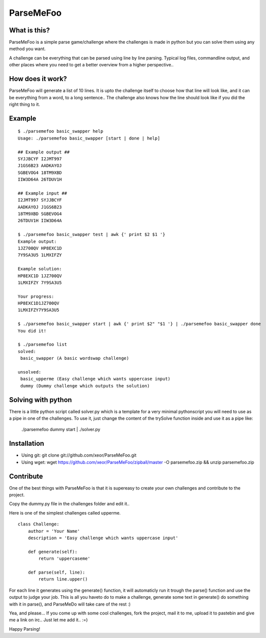 ParseMeFoo
==========


What is this?
-------------

ParseMeFoo is a simple parse game/challenge where the challenges is
made in python but you can solve them using any method you want.

A challenge can be everything that can be parsed using line by line
parsing. Typical log files, commandline output, and other places where
you need to get a better overview from a higher perspective..


How does it work?
-----------------

ParseMeFoo will generate a list of 10 lines. It is upto the challenge
itself to choose how that line will look like, and it can be
everything from a word, to a long sentence.. The challenge also knows
how the line should look like if you did the right thing to it.


Example
-------

::

  $ ./parsemefoo basic_swapper help
  Usage: ./parsemefoo basic_swapper [start | done | help]
  
  ## Example output ##
  SYJJBCYF I2JMT997 
  J1GS6B23 AADKAYOJ 
  SGBEVOG4 18TM9XBD 
  IIW3D64A 26TDUV1H 
  
  ## Example input ##
  I2JMT997 SYJJBCYF 
  AADKAYOJ J1GS6B23 
  18TM9XBD SGBEVOG4 
  26TDUV1H IIW3D64A 

  $ ./parsemefoo basic_swapper test | awk {' print $2 $1 '}
  Example output:
  1JZ700QV HP8EXC1D
  7Y9SA3U5 1LMXIFZY
  
  Example solution:
  HP8EXC1D 1JZ700QV
  1LMXIFZY 7Y9SA3U5
  
  Your progress:
  HP8EXC1D1JZ700QV
  1LMXIFZY7Y9SA3U5

  $ ./parsemefoo basic_swapper start | awk {' print $2" "$1 '} | ./parsemefoo basic_swapper done
  You did it!

  $ ./parsemefoo list
  solved:
   basic_swapper (A basic wordswap challenge)
 
  unsolved:
   basic_upperme (Easy challenge which wants uppercase input)
   dummy (Dummy challenge which outputs the solution)


Solving with python
-------------------

There is a little python script called solver.py which is a template
for a very minimal pythonscript you will need to use as a pipe in one
of the challenges. To use it, just change the content of the trySolve
function inside and use it as a pipe like:
  ./parsemefoo dummy start | ./solver.py


Installation
------------

* Using git: git clone git://github.com/xeor/ParseMeFoo.git
* Using wget: wget https://github.com/xeor/ParseMeFoo/zipball/master -O parsemefoo.zip && unzip parsemefoo.zip


Contribute
----------

One of the best things with ParseMeFoo is that it is supereasy to
create your own challenges and contribute to the project.

Copy the dummy.py file in the challenges folder and edit it..

Here is one of the simplest challenges called upperme.

::

 class Challenge:
     author = 'Your Name'
     description = 'Easy challenge which wants uppercase input'
 
     def generate(self):
         return 'uppercaseme'
 
     def parse(self, line):
         return line.upper()

For each line it generates using the generate() function, it will
automaticly run it trough the parse() function and use the output to
judge your job. This is all you haveto do to make a challenge,
generate some text in generate() do something with it in parse(), and
ParseMeDo will take care of the rest :)


Yea, and please... If you come up with some cool challenges, fork the
project, mail it to me, upload it to pastebin and give me a link on
irc.. Just let me add it.. :=)

Happy Parsing!
